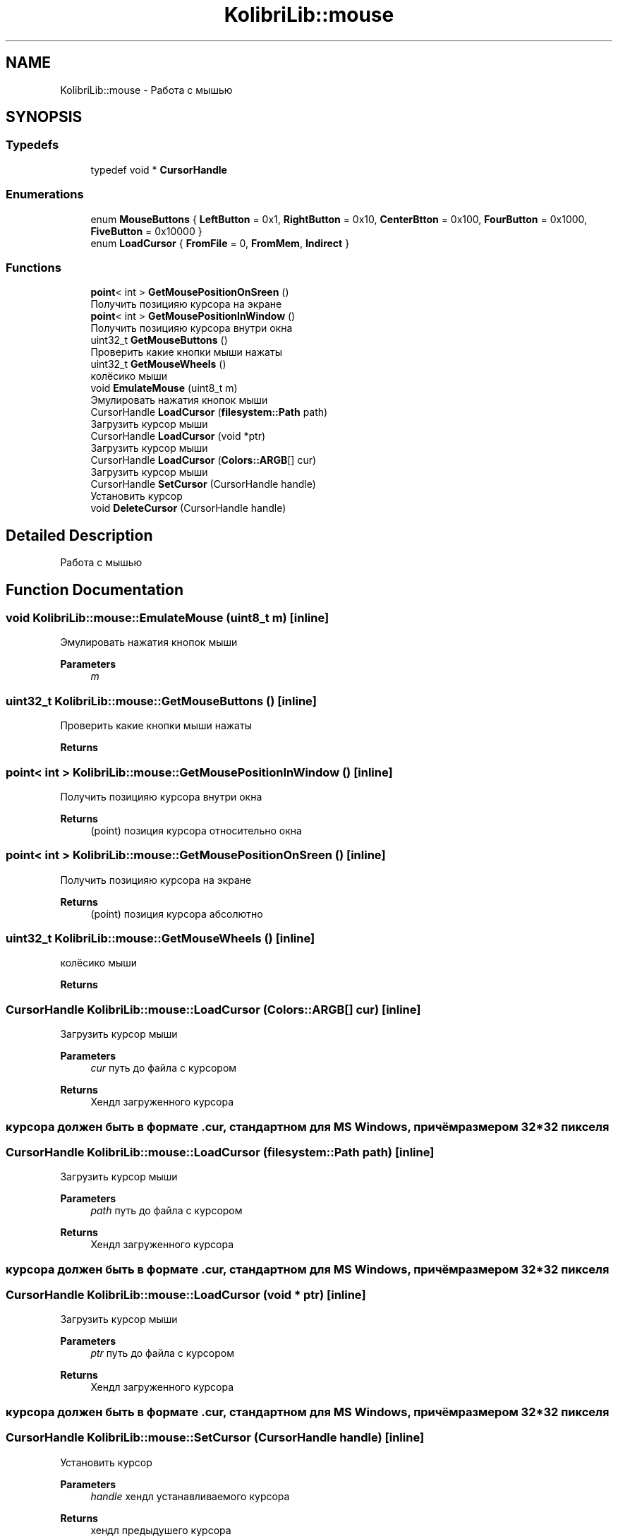 .TH "KolibriLib::mouse" 3 "KolibriLib" \" -*- nroff -*-
.ad l
.nh
.SH NAME
KolibriLib::mouse \- Работа с мышью  

.SH SYNOPSIS
.br
.PP
.SS "Typedefs"

.in +1c
.ti -1c
.RI "typedef void * \fBCursorHandle\fP"
.br
.in -1c
.SS "Enumerations"

.in +1c
.ti -1c
.RI "enum \fBMouseButtons\fP { \fBLeftButton\fP = 0x1, \fBRightButton\fP = 0x10, \fBCenterBtton\fP = 0x100, \fBFourButton\fP = 0x1000, \fBFiveButton\fP = 0x10000 }"
.br
.ti -1c
.RI "enum \fBLoadCursor\fP { \fBFromFile\fP = 0, \fBFromMem\fP, \fBIndirect\fP }"
.br
.in -1c
.SS "Functions"

.in +1c
.ti -1c
.RI "\fBpoint\fP< int > \fBGetMousePositionOnSreen\fP ()"
.br
.RI "Получить позицияю курсора на экране "
.ti -1c
.RI "\fBpoint\fP< int > \fBGetMousePositionInWindow\fP ()"
.br
.RI "Получить позицияю курсора внутри окна "
.ti -1c
.RI "uint32_t \fBGetMouseButtons\fP ()"
.br
.RI "Проверить какие кнопки мыши нажаты "
.ti -1c
.RI "uint32_t \fBGetMouseWheels\fP ()"
.br
.RI "колёсико мыши "
.ti -1c
.RI "void \fBEmulateMouse\fP (uint8_t m)"
.br
.RI "Эмулировать нажатия кнопок мыши "
.ti -1c
.RI "CursorHandle \fBLoadCursor\fP (\fBfilesystem::Path\fP path)"
.br
.RI "Загрузить курсор мыши "
.ti -1c
.RI "CursorHandle \fBLoadCursor\fP (void *ptr)"
.br
.RI "Загрузить курсор мыши "
.ti -1c
.RI "CursorHandle \fBLoadCursor\fP (\fBColors::ARGB\fP[] cur)"
.br
.RI "Загрузить курсор мыши "
.ti -1c
.RI "CursorHandle \fBSetCursor\fP (CursorHandle handle)"
.br
.RI "Установить курсор "
.ti -1c
.RI "void \fBDeleteCursor\fP (CursorHandle handle)"
.br
.in -1c
.SH "Detailed Description"
.PP 
Работа с мышью 
.SH "Function Documentation"
.PP 
.SS "void KolibriLib::mouse::EmulateMouse (uint8_t m)\fR [inline]\fP"

.PP
Эмулировать нажатия кнопок мыши 
.PP
\fBParameters\fP
.RS 4
\fIm\fP 
.RE
.PP

.SS "uint32_t KolibriLib::mouse::GetMouseButtons ()\fR [inline]\fP"

.PP
Проверить какие кнопки мыши нажаты 
.PP
\fBReturns\fP
.RS 4

.RE
.PP

.SS "\fBpoint\fP< int > KolibriLib::mouse::GetMousePositionInWindow ()\fR [inline]\fP"

.PP
Получить позицияю курсора внутри окна 
.PP
\fBReturns\fP
.RS 4
(point) позиция курсора относительно окна 
.RE
.PP

.SS "\fBpoint\fP< int > KolibriLib::mouse::GetMousePositionOnSreen ()\fR [inline]\fP"

.PP
Получить позицияю курсора на экране 
.PP
\fBReturns\fP
.RS 4
(point) позиция курсора абсолютно 
.RE
.PP

.SS "uint32_t KolibriLib::mouse::GetMouseWheels ()\fR [inline]\fP"

.PP
колёсико мыши 
.PP
\fBReturns\fP
.RS 4

.RE
.PP

.SS "CursorHandle KolibriLib::mouse::LoadCursor (\fBColors::ARGB\fP[] cur)\fR [inline]\fP"

.PP
Загрузить курсор мыши 
.PP
\fBParameters\fP
.RS 4
\fIcur\fP путь до файла с курсором 
.RE
.PP
\fBReturns\fP
.RS 4
Хендл загруженного курсора 
.RE
.PP
.SS "курсора должен быть в формате \&.cur, стандартном для MS Windows, причём размером 32*32 пикселя"

.SS "CursorHandle KolibriLib::mouse::LoadCursor (\fBfilesystem::Path\fP path)\fR [inline]\fP"

.PP
Загрузить курсор мыши 
.PP
\fBParameters\fP
.RS 4
\fIpath\fP путь до файла с курсором 
.RE
.PP
\fBReturns\fP
.RS 4
Хендл загруженного курсора 
.RE
.PP
.SS "курсора должен быть в формате \&.cur, стандартном для MS Windows, причём размером 32*32 пикселя"

.SS "CursorHandle KolibriLib::mouse::LoadCursor (void * ptr)\fR [inline]\fP"

.PP
Загрузить курсор мыши 
.PP
\fBParameters\fP
.RS 4
\fIptr\fP путь до файла с курсором 
.RE
.PP
\fBReturns\fP
.RS 4
Хендл загруженного курсора 
.RE
.PP
.SS "курсора должен быть в формате \&.cur, стандартном для MS Windows, причём размером 32*32 пикселя"

.SS "CursorHandle KolibriLib::mouse::SetCursor (CursorHandle handle)\fR [inline]\fP"

.PP
Установить курсор 
.PP
\fBParameters\fP
.RS 4
\fIhandle\fP хендл устанавливаемого курсора 
.RE
.PP
\fBReturns\fP
.RS 4
хендл предыдушего курсора 
.RE
.PP

.SH "Author"
.PP 
Generated automatically by Doxygen for KolibriLib from the source code\&.
